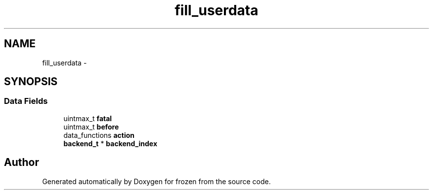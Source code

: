 .TH "fill_userdata" 3 "Sat Nov 5 2011" "Version 1.0" "frozen" \" -*- nroff -*-
.ad l
.nh
.SH NAME
fill_userdata \- 
.SH SYNOPSIS
.br
.PP
.SS "Data Fields"

.in +1c
.ti -1c
.RI "uintmax_t \fBfatal\fP"
.br
.ti -1c
.RI "uintmax_t \fBbefore\fP"
.br
.ti -1c
.RI "data_functions \fBaction\fP"
.br
.ti -1c
.RI "\fBbackend_t\fP * \fBbackend_index\fP"
.br
.in -1c

.SH "Author"
.PP 
Generated automatically by Doxygen for frozen from the source code.
